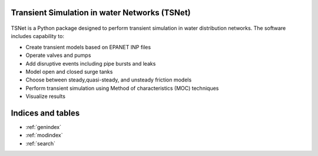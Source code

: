 Transient Simulation in water Networks (TSNet)
==============================================

.. figure:: figures/highlight.png
   :width: 600
   :alt: highlight


TSNet is a Python package designed to perform transient simulation in water
distribution networks. The software includes capability to:

* Create transient models based on EPANET INP files
* Operate valves and pumps
* Add disruptive events including pipe bursts and leaks
* Model open and closed surge tanks
* Choose between steady,quasi-steady, and unsteady friction models
* Perform transient simulation using Method of characteristics (MOC) techniques
* Visualize results

Indices and tables
==================
* :ref:`genindex`
* :ref:`modindex`
* :ref:`search`
